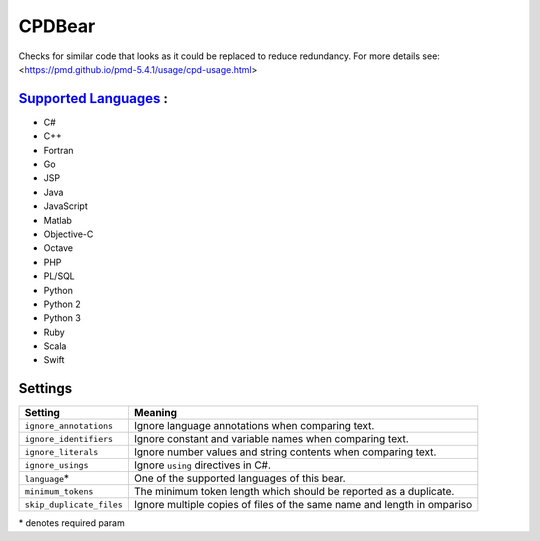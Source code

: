 **CPDBear**
===========

Checks for similar code that looks as it could be replaced to reduce redundancy.
For more details see: <https://pmd.github.io/pmd-5.4.1/usage/cpd-usage.html>

`Supported Languages <../README.rst>`_ :
-----

* C#
* C++
* Fortran
* Go
* JSP
* Java
* JavaScript
* Matlab
* Objective-C
* Octave
* PHP
* PL/SQL
* Python
* Python 2
* Python 3
* Ruby
* Scala
* Swift

Settings
--------

+---------------------------+-------------------------------------------------------------------+
| Setting                   |  Meaning                                                          |
+===========================+===================================================================+
|                           |                                                                   |
| ``ignore_annotations``    | Ignore language annotations when comparing text.                  +
|                           |                                                                   |
+---------------------------+-------------------------------------------------------------------+
|                           |                                                                   |
| ``ignore_identifiers``    | Ignore constant and variable names when comparing text.           +
|                           |                                                                   |
+---------------------------+-------------------------------------------------------------------+
|                           |                                                                   |
| ``ignore_literals``       | Ignore number values and string contents when comparing text.     +
|                           |                                                                   |
+---------------------------+-------------------------------------------------------------------+
|                           |                                                                   |
| ``ignore_usings``         | Ignore ``using`` directives in C#.                                +
|                           |                                                                   |
+---------------------------+-------------------------------------------------------------------+
|                           |                                                                   |
| ``language``\*            | One of the supported languages of this bear.                      +
|                           |                                                                   |
+---------------------------+-------------------------------------------------------------------+
|                           |                                                                   |
| ``minimum_tokens``        | The minimum token length which should be reported as a duplicate. +
|                           |                                                                   |
+---------------------------+-------------------------------------------------------------------+
|                           |                                                                   |
| ``skip_duplicate_files``  | Ignore multiple copies of files of the same name and length in    |
|                           | ompariso                                                          |
|                           |                                                                   |
+---------------------------+-------------------------------------------------------------------+

\* denotes required param
